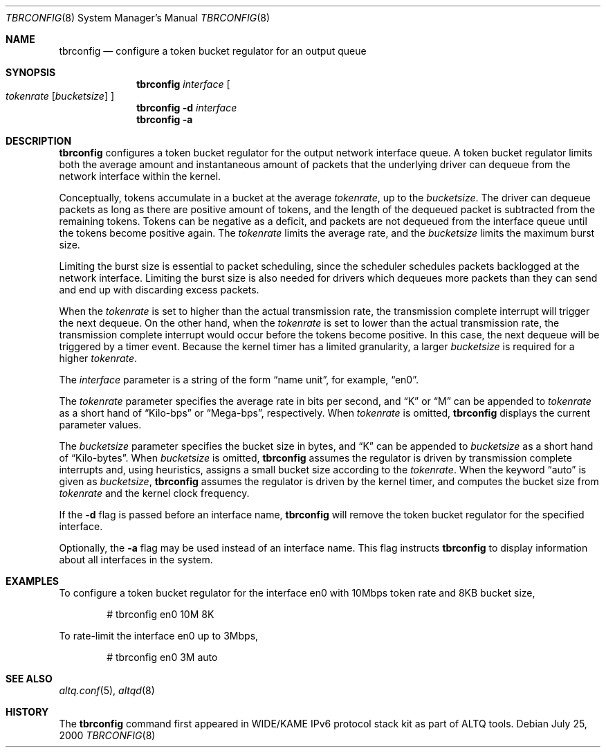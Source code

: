 .\"	$NetBSD: tbrconfig.8,v 1.5 2006/03/08 22:47:40 jmmv Exp $
.\"	$KAME: tbrconfig.8,v 1.2 2001/04/09 16:26:30 thorpej Exp $
.\"
.\" Copyright (C) 2000
.\" Sony Computer Science Laboratories Inc.  All rights reserved.
.\"
.\" Redistribution and use in source and binary forms, with or without
.\" modification, are permitted provided that the following conditions
.\" are met:
.\" 1. Redistributions of source code must retain the above copyright
.\"    notice, this list of conditions and the following disclaimer.
.\" 2. Redistributions in binary form must reproduce the above copyright
.\"    notice, this list of conditions and the following disclaimer in the
.\"    documentation and/or other materials provided with the distribution.
.\"
.\" THIS SOFTWARE IS PROVIDED BY SONY CSL AND CONTRIBUTORS ``AS IS'' AND
.\" ANY EXPRESS OR IMPLIED WARRANTIES, INCLUDING, BUT NOT LIMITED TO, THE
.\" IMPLIED WARRANTIES OF MERCHANTABILITY AND FITNESS FOR A PARTICULAR PURPOSE
.\" ARE DISCLAIMED.  IN NO EVENT SHALL SONY CSL OR CONTRIBUTORS BE LIABLE
.\" FOR ANY DIRECT, INDIRECT, INCIDENTAL, SPECIAL, EXEMPLARY, OR CONSEQUENTIAL
.\" DAMAGES (INCLUDING, BUT NOT LIMITED TO, PROCUREMENT OF SUBSTITUTE GOODS
.\" OR SERVICES; LOSS OF USE, DATA, OR PROFITS; OR BUSINESS INTERRUPTION)
.\" HOWEVER CAUSED AND ON ANY THEORY OF LIABILITY, WHETHER IN CONTRACT, STRICT
.\" LIABILITY, OR TORT (INCLUDING NEGLIGENCE OR OTHERWISE) ARISING IN ANY WAY
.\" OUT OF THE USE OF THIS SOFTWARE, EVEN IF ADVISED OF THE POSSIBILITY OF
.\" SUCH DAMAGE.
.\"
.Dd July 25, 2000
.Dt TBRCONFIG 8
.Os
.\"
.Sh NAME
.Nm tbrconfig
.Nd configure a token bucket regulator for an output queue
.\"
.Sh SYNOPSIS
.Nm
.Ar interface
.Oo
.Ar tokenrate
.Op Ar bucketsize
.Oc
.Nm tbrconfig
.Fl d
.Ar interface
.Nm tbrconfig
.Fl a
.Sh DESCRIPTION
.Nm
configures a token bucket regulator for the output network
interface queue.
A token bucket regulator limits both the average amount and
instantaneous amount of packets that the underlying driver can dequeue
from the network interface within the kernel.
.Pp
Conceptually, tokens accumulate in a bucket at the average
.Ar tokenrate ,
up to the
.Ar bucketsize .
The driver can dequeue packets as long as there are positive amount
of tokens, and the length of the dequeued packet is subtracted from
the remaining tokens.  Tokens can be negative as a deficit, and
packets are not dequeued from the interface queue until the tokens
become positive again.
The
.Ar tokenrate
limits the average rate, and the
.Ar bucketsize
limits the maximum burst size.
.Pp
Limiting the burst size is essential to packet scheduling, since the
scheduler schedules packets backlogged at the network interface.
Limiting the burst size is also needed for drivers which dequeues more
packets than they can send and end up with discarding excess packets.
.Pp
When the
.Ar tokenrate
is set to higher than the actual transmission rate, the transmission
complete interrupt will trigger the next dequeue.
On the other hand, when the
.Ar tokenrate
is set to lower than the actual transmission rate, the transmission
complete interrupt would occur before the tokens become positive.
In this case, the next dequeue will be triggered by a timer event.
Because the kernel timer has a limited granularity, a larger
.Ar bucketsize
is required for a higher
.Ar tokenrate .
.Pp
The
.Ar interface
parameter is a string of the form
.Dq name unit ,
for example,
.Dq en0 .
.Pp
The
.Ar tokenrate
parameter specifies the average rate in bits per second, and
.Dq K
or
.Dq M
can be appended to
.Ar tokenrate
as a short hand of
.Dq Kilo-bps
or
.Dq Mega-bps ,
respectively.
When
.Ar tokenrate
is omitted,
.Nm
displays the current parameter values.
.Pp
The
.Ar bucketsize
parameter specifies the bucket size in bytes, and
.Dq K
can be appended to
.Ar bucketsize
as a short hand of
.Dq Kilo-bytes .
When
.Ar bucketsize
is omitted,
.Nm
assumes the regulator is driven by transmission complete interrupts
and, using heuristics, assigns a small bucket size according to the
.Ar tokenrate .
When the keyword
.Dq auto
is given as
.Ar bucketsize ,
.Nm
assumes the regulator is driven by the kernel timer, and
computes the bucket size from
.Ar tokenrate
and the kernel clock frequency.
.Pp
If the
.Fl d
flag is passed before an interface name,
.Nm
will remove the token bucket regulator for the specified interface.
.Pp
Optionally, the
.Fl a
flag may be used instead of an interface name.  This flag instructs
.Nm
to display information about all interfaces in the system.
.Sh EXAMPLES
To configure a token bucket regulator for the interface en0 with
10Mbps token rate and 8KB bucket size,
.Bd -literal -offset indent
# tbrconfig en0 10M 8K
.Ed
.Pp
To rate-limit the interface en0 up to 3Mbps,
.Bd -literal -offset indent
# tbrconfig en0 3M auto
.Ed
.Sh SEE ALSO
.Xr altq.conf 5 ,
.Xr altqd 8
.Sh HISTORY
The
.Nm
command first appeared in WIDE/KAME IPv6 protocol stack kit as part of
ALTQ tools.
